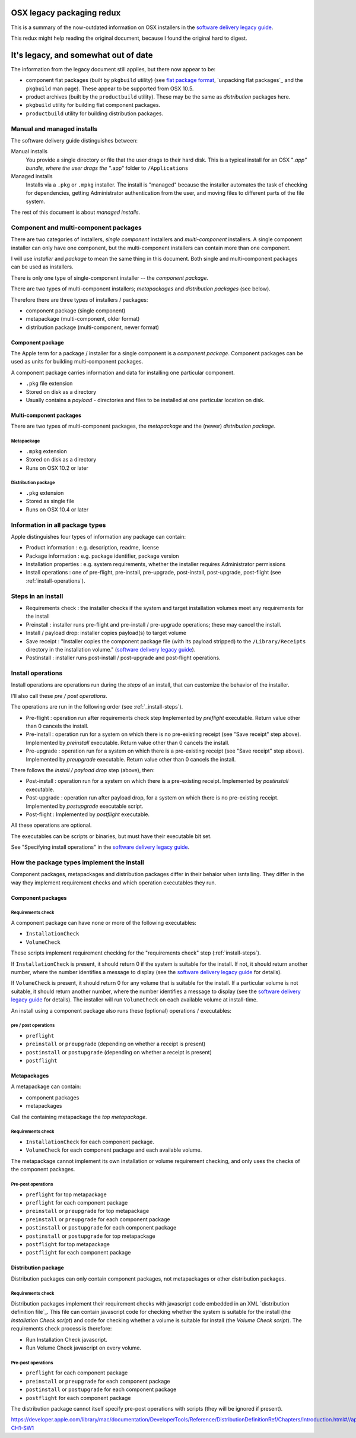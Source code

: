 ##########################
OSX legacy packaging redux
##########################

This is a summary of the now-outdated information on OSX installers in the
`software delivery legacy guide`_.

This redux might help reading the original document, because I found the
original hard to digest.

#####################################
It's legacy, and somewhat out of date
#####################################

The information from the legacy document still applies, but there now appear
to be:

* component flat packages (built by ``pkgbuild`` utility) (see `flat package
  format`_, `unpacking flat packages`_ and the ``pkgbuild`` man page).  These
  appear to be supported from OSX 10.5.
* product archives (built by the ``productbuild`` utility).  These may be the
  same as *distribution* packages here.
* ``pkgbuild`` utility for building flat component packages.
* ``productbuild`` utility for building distribution packages.

***************************
Manual and managed installs
***************************

The software delivery guide distinguishes between:

Manual installs
  You provide a single directory or file that the user drags to their hard
  disk.  This is a typical install for an OSX "*.app" bundle, where the user
  drags the "*.app" folder to ``/Applications``

Managed installs
  Installs via a ``.pkg`` or ``.mpkg`` installer.  The install is "managed"
  because the installer automates the task of checking for dependencies,
  getting Administrator authentication from the user, and moving files to
  different parts of the file system.

The rest of this document is about *managed installs*.

**************************************
Component and multi-component packages
**************************************

There are two categories of installers, *single component* installers and
*multi-component* installers.  A single component installer can only have one
component, but the multi-component installers can contain more than one
component.

I will use *installer* and *package* to mean the same thing in this document.
Both single and multi-component packages can be used as installers.

There is only one type of single-component installer -- the *component
package*.

There are two types of multi-component installers; *metapackages* and
*distribution packages* (see below).

Therefore there are three types of installers / packages:

* component package (single component)
* metapackage (multi-component, older format)
* distribution package (multi-component, newer format)

Component package
=================

The Apple term for a package / installer for a single component is a
*component package*.  Component packages can be used as units for building
multi-component packages.

A component package carries information and data for installing one particular
component.

* ``.pkg`` file extension
* Stored on disk as a directory
* Usually contains a *payload* - directories and files to be installed at one
  particular location on disk.

Multi-component packages
========================

There are two types of multi-component packages, the *metapackage* and the
(newer) *distribution package*.

Metapackage
-----------

* ``.mpkg`` extension
* Stored on disk as a directory
* Runs on OSX 10.2 or later

Distribution package
--------------------

* ``.pkg`` extension
* Stored as single file
* Runs on OSX 10.4 or later

********************************
Information in all package types
********************************

Apple distinguishes four types of information any package can contain:

* Product information : e.g. description, readme, license
* Package information : e.g. package identifier, package version
* Installation properties : e.g. system requirements, whether the installer
  requires Administrator permissions
* Install operations : one of pre-flight, pre-install, pre-upgrade,
  post-install, post-upgrade, post-flight (see :ref:`install-operations`).

.. _install-steps:

*******************
Steps in an install
*******************

* Requirements check : the installer checks if the system and target
  installation volumes meet any requirements for the install
* Preinstall : installer runs pre-flight and pre-install / pre-upgrade
  operations; these may cancel the install.
* Install / payload drop: installer copies payload(s) to target volume
* Save receipt : "Installer copies the component package file (with its
  payload stripped) to the ``/Library/Receipts`` directory in the installation
  volume." (`software delivery legacy guide`_).
* Postinstall : installer runs post-install / post-upgrade and post-flight
  operations.

.. _install-operations:

******************
Install operations
******************

Install operations are operations run during the *steps* of an install, that
can customize the behavior of the installer.

I'll also call these *pre / post operations*.

The operations are run in the following order (see :ref:`_install-steps`).

* Pre-flight : operation run after requirements check step
  Implemented by `preflight` executable. Return value other than 0 cancels the
  install.
* Pre-install : operation run for a system on which there is no pre-existing
  receipt (see "Save receipt" step above). Implemented by `preinstall`
  executable.  Return value other than 0 cancels the install.
* Pre-upgrade : operation run for a system on which there is a pre-existing
  receipt (see "Save receipt" step above). Implemented by `preupgrade`
  executable. Return value other than 0 cancels the install.

There follows the *install / payload drop* step (above), then:

* Post-install : operation run for a system on which there is a pre-existing
  receipt. Implemented by `postinstall` executable.
* Post-upgrade : operation run after payload drop, for a system on which there
  is no pre-existing receipt. Implemented by `postupgrade` executable script.
* Post-flight : Implemented by `postflight` executable.

All these operations are optional.

The executables can be scripts or binaries, but must have their executable bit
set.

See "Specifying install operations" in the `software delivery legacy guide`_.

*******************************************
How the package types implement the install
*******************************************

Component packages, metapackages and distribution packages differ in their
behaior when isntalling. They differ in the way they implement requirement
checks and which operation executables they run.

Component packages
==================

Requirements check
------------------

A component package can have none or more of the following executables:

* ``InstallationCheck``
* ``VolumeCheck``

These scripts implement requirement checking for the "requirements check" step
(:ref:`install-steps`).

If ``InstallationCheck`` is present, it should return 0 if the system is
suitable for the install. If not, it should return another number, where the
number identifies a message to display (see the `software delivery legacy
guide`_ for details).

If ``VolumeCheck`` is present, it should return 0 for any volume that is
suitable for the install.  If a particular volume is not suitable, it should
return another number, where the number identifies a message to display (see
the `software delivery legacy guide`_ for details).  The installer will run
``VolumeCheck`` on each available volume at install-time.

An install using a component package also runs these (optional) operations /
executables:

pre / post operations
---------------------

* ``preflight``
* ``preinstall`` or ``preupgrade`` (depending on whether a receipt is present)


* ``postinstall`` or ``postupgrade`` (depending on whether a receipt is present)
* ``postflight``

Metapackages
============

A metapackage can contain:

* component packages
* metapackages

Call the containing metapackage the *top metapackage*.

Requirements check
------------------

* ``InstallationCheck`` for each component package.
* ``VolumeCheck`` for each component package and each available volume.

The metapackage cannot implement its own installation or volume requirement
checking, and only uses the checks of the component packages.

Pre-post operations
-------------------

* ``preflight`` for top metapackage
* ``preflight`` for each component package
* ``preinstall`` or ``preupgrade`` for top metapackage
* ``preinstall`` or ``preupgrade`` for each component package
* ``postinstall`` or ``postupgrade`` for each component package
* ``postinstall`` or ``postupgrade`` for top metapackage
* ``postflight`` for top metapackage
* ``postflight`` for each component package

Distribution package
====================

Distribution packages can only contain component packages, not metapackages or
other distribution packages.

Requirements check
------------------

Distribution packages implement their requirement checks with javascript code
embedded in an XML `distribution definition file`_.  This file can contain
javascript code for checking whether the system is suitable for the install
(the *Installation Check script*) and code for checking whether a volume is
suitable for install (the *Volume Check script*).  The requirements check
process is therefore:

* Run Installation Check javascript.
* Run Volume Check javascript on every volume.

Pre-post operations
-------------------

* ``preflight`` for each component package
* ``preinstall`` or ``preupgrade`` for each component package
* ``postinstall`` or ``postupgrade`` for each component package
* ``postflight`` for each component package

The distribution package cannot itself specify pre-post operations with
scripts (they will be ignored if present).

.. _flat package format: http://s.sudre.free.fr/Stuff/Ivanhoe/FLAT.html

.. _unpacking flat packges:
   http://ilostmynotes.blogspot.com/2012/06/mac-os-x-pkg-bom-files-package.html

.. _software delivery legacy guide: https://developer.apple.com/legacy/library/documentation/DeveloperTools/Conceptual/SoftwareDistribution4/Introduction/Introduction.html

.. _distribution definition files:
https://developer.apple.com/library/mac/documentation/DeveloperTools/Reference/DistributionDefinitionRef/Chapters/Introduction.html#//apple_ref/doc/uid/TP40005370-CH1-SW1

